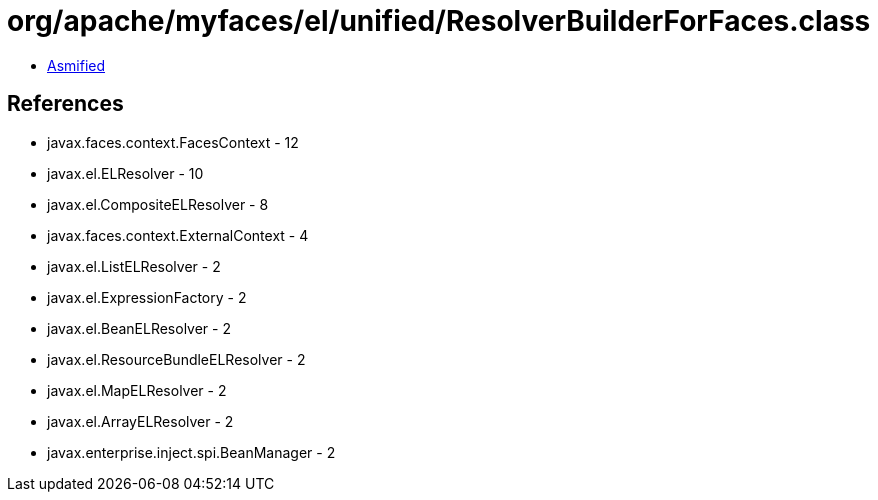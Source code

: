 = org/apache/myfaces/el/unified/ResolverBuilderForFaces.class

 - link:ResolverBuilderForFaces-asmified.java[Asmified]

== References

 - javax.faces.context.FacesContext - 12
 - javax.el.ELResolver - 10
 - javax.el.CompositeELResolver - 8
 - javax.faces.context.ExternalContext - 4
 - javax.el.ListELResolver - 2
 - javax.el.ExpressionFactory - 2
 - javax.el.BeanELResolver - 2
 - javax.el.ResourceBundleELResolver - 2
 - javax.el.MapELResolver - 2
 - javax.el.ArrayELResolver - 2
 - javax.enterprise.inject.spi.BeanManager - 2
